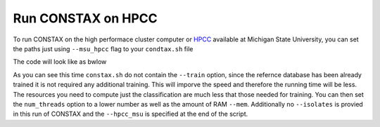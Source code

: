 Run CONSTAX on HPCC
===================

To run CONSTAX on the high performace cluster computer or `HPCC <https://icer.msu.edu/>`_ available at Michigan State University, you can set the paths just using ``--msu_hpcc`` flag to your ``condtax.sh`` file

The code will look like as bwlow

.. image:: images/msu_hpcc.png
   :align: center

.. note:: 

As you can see this time ``constax.sh`` do not contain the ``--train`` option, since the refernce database has been already trained it is not required any additional training. This will imporve the speed and therefore the running time will be less. The resources you need to compute just the classification are much less that those needed for training. You can then set the ``num_threads`` option to a lower number as well as the amount of RAM ``--mem``.
Additionally no ``--isolates`` is provied in this run of CONSTAX and the ``--hpcc_msu`` is specified at the end of the script.

